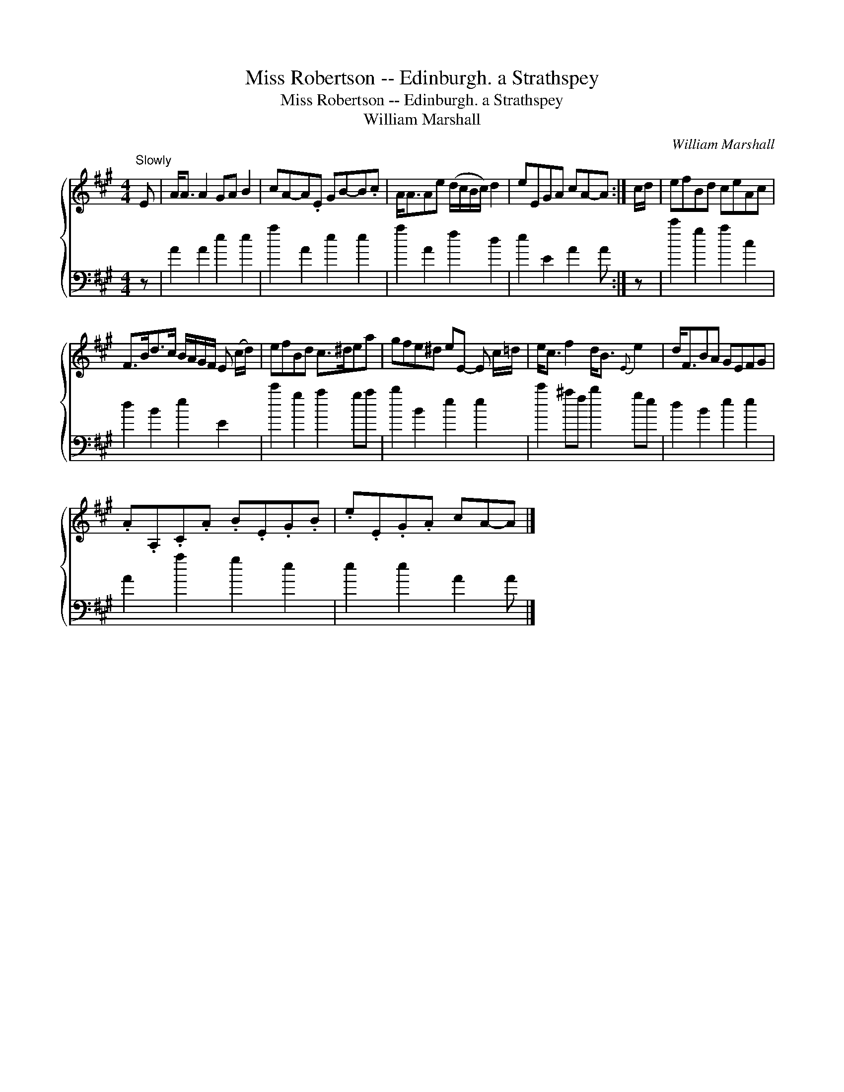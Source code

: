 X:1
T:Miss Robertson -- Edinburgh. a Strathspey
T:Miss Robertson -- Edinburgh. a Strathspey
T:William Marshall
C:William Marshall
%%score { 1 2 }
L:1/8
M:4/4
K:A
V:1 treble 
V:2 bass 
V:1
"^Slowly" E | A<A A2 GA B2 | cA-A.E GB-B.c | A<AAe (d/c/B/c/) d2 | eEGA cA-A :| c/d/ | efBd ceAc | %7
 F>Bd>c B/A/G/F/ E (c/d/) | efBd c>^dea | gfe^d eE- E c/=d/ | e<c f2 d<B{E} e2 | d<FBA GEFG | %12
 .A.A,.C.A .B.E.G.B | .e.E.G.A cA-A |] %14
V:2
 z | A2 A2 e2 e2 | a2 A2 e2 e2 | a2 A2 f2 d2 | e2 E2 A2 A :| z | c'2 g2 a2 c2 | d2 B2 e2 E2 | %8
 c'2 g2 a2 ga | b2 B2 e2 e2 | c'2 ^af b2 ge | d2 B2 e2 e2 | A2 a2 g2 e2 | e2 e2 A2 A |] %14

